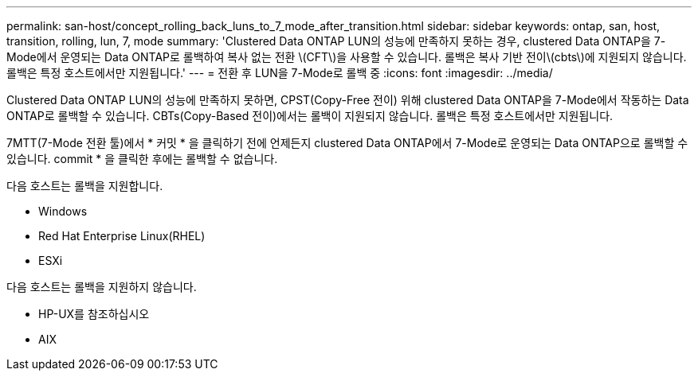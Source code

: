 ---
permalink: san-host/concept_rolling_back_luns_to_7_mode_after_transition.html 
sidebar: sidebar 
keywords: ontap, san, host, transition, rolling, lun, 7, mode 
summary: 'Clustered Data ONTAP LUN의 성능에 만족하지 못하는 경우, clustered Data ONTAP을 7-Mode에서 운영되는 Data ONTAP로 롤백하여 복사 없는 전환 \(CFT\)을 사용할 수 있습니다. 롤백은 복사 기반 전이\(cbts\)에 지원되지 않습니다. 롤백은 특정 호스트에서만 지원됩니다.' 
---
= 전환 후 LUN을 7-Mode로 롤백 중
:icons: font
:imagesdir: ../media/


[role="lead"]
Clustered Data ONTAP LUN의 성능에 만족하지 못하면, CPST(Copy-Free 전이) 위해 clustered Data ONTAP을 7-Mode에서 작동하는 Data ONTAP로 롤백할 수 있습니다. CBTs(Copy-Based 전이)에서는 롤백이 지원되지 않습니다. 롤백은 특정 호스트에서만 지원됩니다.

7MTT(7-Mode 전환 툴)에서 * 커밋 * 을 클릭하기 전에 언제든지 clustered Data ONTAP에서 7-Mode로 운영되는 Data ONTAP으로 롤백할 수 있습니다. commit * 을 클릭한 후에는 롤백할 수 없습니다.

다음 호스트는 롤백을 지원합니다.

* Windows
* Red Hat Enterprise Linux(RHEL)
* ESXi


다음 호스트는 롤백을 지원하지 않습니다.

* HP-UX를 참조하십시오
* AIX

